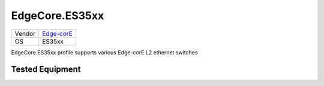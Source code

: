 EdgeCore.ES35xx
===============

====== ========================================
Vendor `Edge-corE <http://www.edge-core.com/>`_
OS     ES35xx
====== ========================================

EdgeCore.ES35xx profile supports various Edge-corE L2 ethernet switches

Tested Equipment
----------------
.. supported:: EdgeCore.ES35xx

